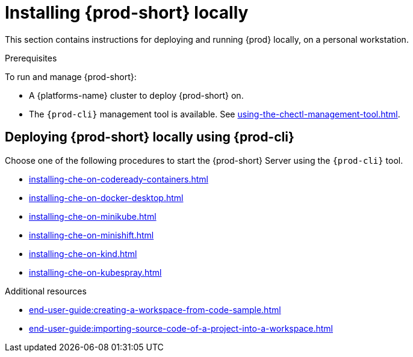 

:parent-context-of-running-che-locally: {context}

[id="installing-{prod-id-short}-locally_{context}"]
= Installing {prod-short} locally

:context: running-{prod-id-short}-locally

This section contains instructions for deploying and running {prod} locally, on a personal workstation.

.Prerequisites

To run and manage {prod-short}:

* A {platforms-name} cluster to deploy {prod-short} on.
* The `{prod-cli}` management tool is available. See xref:using-the-chectl-management-tool.adoc[].

.How to deploy {prod-short} on Minikube in 3 minutes using {prod-cli}
++++
<script id="asciicast-216201" src="https://asciinema.org/a/216201.js" async></script>
++++

== Deploying {prod-short} locally using {prod-cli}

Choose one of the following procedures to start the {prod-short} Server using the `{prod-cli}` tool.

* xref:installing-che-on-codeready-containers.adoc[]
* xref:installing-che-on-docker-desktop.adoc[]
* xref:installing-che-on-minikube.adoc[]
* xref:installing-che-on-minishift.adoc[]
* xref:installing-che-on-kind.adoc[]
* xref:installing-che-on-kubespray.adoc[]

.Additional resources

* xref:end-user-guide:creating-a-workspace-from-code-sample.adoc[]
* xref:end-user-guide:importing-source-code-of-a-project-into-a-workspace.adoc[]

:context: {parent-context-of-running-che-locally}
